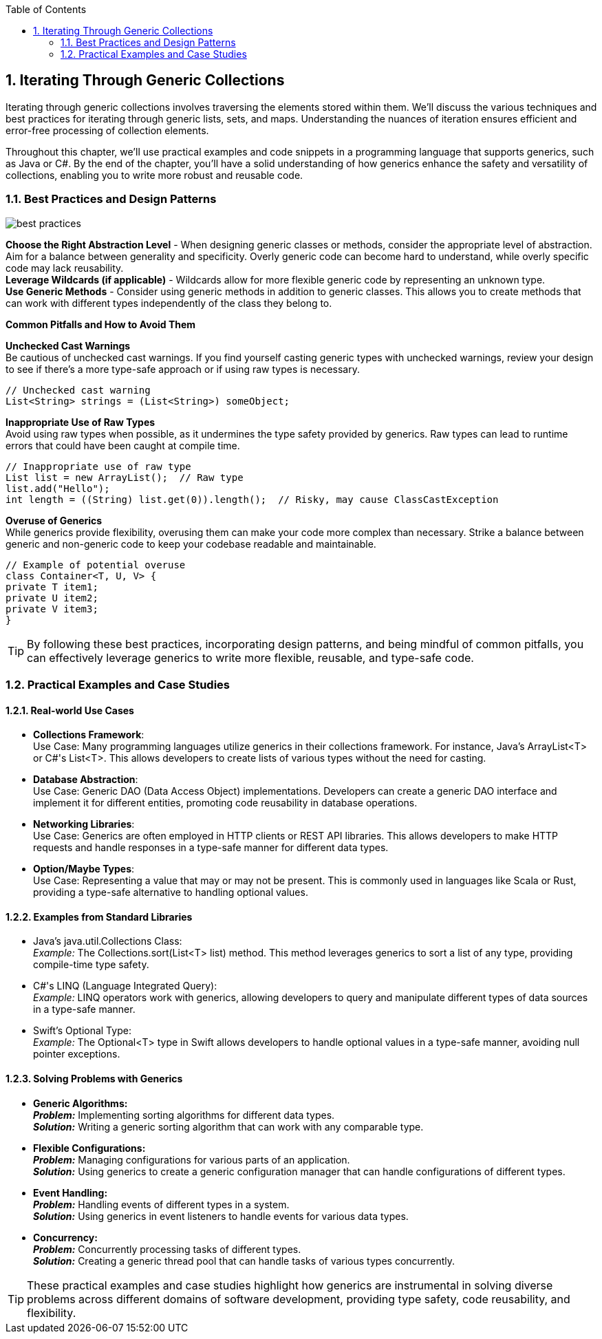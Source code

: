 :doctype: book
:toc: left
:sectnums:


== Iterating Through Generic Collections

Iterating through generic collections involves traversing the elements stored within them.
We'll discuss the various techniques and best practices for iterating through generic lists, sets, and maps.
Understanding the nuances of iteration ensures efficient and error-free processing of collection elements.

Throughout this chapter, we'll use practical examples and code snippets in a programming language that supports generics, such as Java or C#.
By the end of the chapter, you'll have a solid understanding of how generics enhance the safety and versatility of collections, enabling you to write more robust and reusable code.

=== Best Practices and Design Patterns

image::images/best_practices.png[align="center"]

*Choose the Right Abstraction Level* - When designing generic classes or methods, consider the appropriate level of abstraction.
Aim for a balance between generality and specificity.
Overly generic code can become hard to understand, while overly specific code may lack reusability. +
*Leverage Wildcards (if applicable)* - Wildcards allow for more flexible generic code by representing an unknown type. +
*Use Generic Methods* - Consider using generic methods in addition to generic classes.
This allows you to create methods that can work with different types independently of the class they belong to.

====

.*Common Pitfalls and How to Avoid Them*
*Unchecked Cast Warnings* +
Be cautious of unchecked cast warnings.
If you find yourself casting generic types with unchecked warnings, review your design to see if there's a more type-safe approach or if using raw types is necessary.

[source,java]
----
// Unchecked cast warning
List<String> strings = (List<String>) someObject;
----

*Inappropriate Use of Raw Types* +
Avoid using raw types when possible, as it undermines the type safety provided by generics.
Raw types can lead to runtime errors that could have been caught at compile time.

[source,java]
----
// Inappropriate use of raw type
List list = new ArrayList();  // Raw type
list.add("Hello");
int length = ((String) list.get(0)).length();  // Risky, may cause ClassCastException
----

*Overuse of Generics* +
While generics provide flexibility, overusing them can make your code more complex than necessary.
Strike a balance between generic and non-generic code to keep your codebase readable and maintainable.

[source,java]
----
// Example of potential overuse
class Container<T, U, V> {
private T item1;
private U item2;
private V item3;
}
----
====

[TIP]
By following these best practices, incorporating design patterns, and being mindful of common pitfalls, you can effectively leverage generics to write more flexible, reusable, and type-safe code.

=== Practical Examples and Case Studies

==== Real-world Use Cases

====
* *Collections Framework*: +
Use Case: Many programming languages utilize generics in their collections framework.
For instance, Java's ArrayList<T> or C#'s List<T>.
This allows developers to create lists of various types without the need for casting.
* *Database Abstraction*: +
Use Case: Generic DAO (Data Access Object) implementations.
Developers can create a generic DAO interface and implement it for different entities, promoting code reusability in database operations.
* *Networking Libraries*: +
Use Case: Generics are often employed in HTTP clients or REST API libraries.
This allows developers to make HTTP requests and handle responses in a type-safe manner for different data types.
* *Option/Maybe Types*: +
Use Case: Representing a value that may or may not be present.
This is commonly used in languages like Scala or Rust, providing a type-safe alternative to handling optional values.
====

==== Examples from Standard Libraries

====
* Java's java.util.Collections Class: +
_Example:_ The Collections.sort(List<T> list) method.
This method leverages generics to sort a list of any type, providing compile-time type safety.
* C#'s LINQ (Language Integrated Query): +
_Example:_ LINQ operators work with generics, allowing developers to query and manipulate different types of data sources in a type-safe manner.
* Swift's Optional Type: +
_Example:_ The Optional<T> type in Swift allows developers to handle optional values in a type-safe manner, avoiding null pointer exceptions.
====

==== Solving Problems with Generics

====
* *Generic Algorithms:* +
*_Problem:_* Implementing sorting algorithms for different data types. +
*_Solution:_* Writing a generic sorting algorithm that can work with any comparable type.
* *Flexible Configurations:* +
*_Problem:_* Managing configurations for various parts of an application. +
*_Solution:_* Using generics to create a generic configuration manager that can handle configurations of different types.
* *Event Handling:* +
*_Problem:_* Handling events of different types in a system. +
*_Solution:_* Using generics in event listeners to handle events for various data types.
* *Concurrency:* +
*_Problem:_* Concurrently processing tasks of different types. +
*_Solution:_* Creating a generic thread pool that can handle tasks of various types concurrently. +

====

[TIP]
These practical examples and case studies highlight how generics are instrumental in solving diverse problems across different domains of software development, providing type safety, code reusability, and flexibility.
